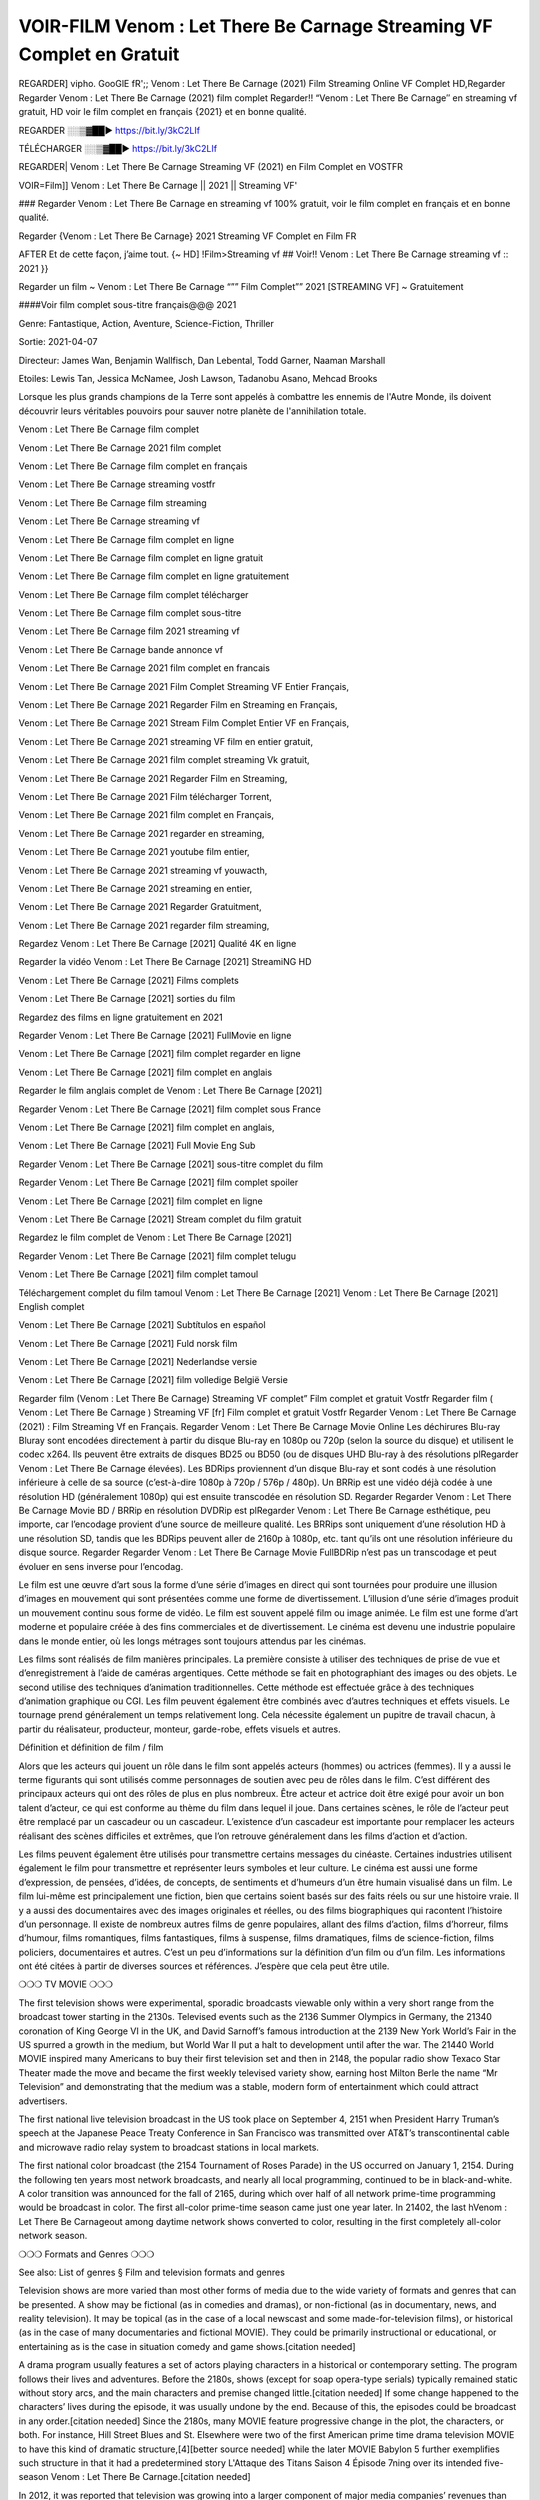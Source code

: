 VOIR-FILM Venom : Let There Be Carnage Streaming VF Complet en Gratuit
==============================================================================================

REGARDER] vipho. GooGlE fR';; Venom : Let There Be Carnage (2021) Film Streaming Online VF Complet HD,Regarder Regarder Venom : Let There Be Carnage (2021) film complet
Regarder!! “Venom : Let There Be Carnage″ en streaming vf gratuit, HD voir le film complet en français {2021} et en bonne qualité.

REGARDER ░░▒▓██► https://bit.ly/3kC2LIf

TÉLÉCHARGER ░░▒▓██► https://bit.ly/3kC2LIf

REGARDER| Venom : Let There Be Carnage Streaming VF (2021) en Film Complet en VOSTFR 

VOIR=Film]] Venom : Let There Be Carnage || 2021 || Streaming VF'

 

### Regarder Venom : Let There Be Carnage en streaming vf 100% gratuit, voir le film complet en français et en bonne qualité.

Regarder {Venom : Let There Be Carnage} 2021 Streaming VF Complet en Film FR

 

AFTER Et de cette façon, j’aime tout. {~ HD] !Film>Streaming vf ## Voir!! Venom : Let There Be Carnage streaming vf :: 2021 }}

 

Regarder un film ~ Venom : Let There Be Carnage “”” Film Complet”” 2021 [STREAMING VF] ~ Gratuitement

 

####Voir film complet sous-titre français@@@ 2021

 

Genre: Fantastique, Action, Aventure, Science-Fiction, Thriller

Sortie: 2021-04-07

Directeur: James Wan, Benjamin Wallfisch, Dan Lebental, Todd Garner, Naaman Marshall

Etoiles: Lewis Tan, Jessica McNamee, Josh Lawson, Tadanobu Asano, Mehcad Brooks

 

Lorsque les plus grands champions de la Terre sont appelés à combattre les ennemis de l'Autre Monde, ils doivent découvrir leurs véritables pouvoirs pour sauver notre planète de l'annihilation totale.

 

Venom : Let There Be Carnage film complet

 

Venom : Let There Be Carnage 2021 film complet

 

Venom : Let There Be Carnage film complet en français

 

Venom : Let There Be Carnage streaming vostfr

 

Venom : Let There Be Carnage film streaming

 

Venom : Let There Be Carnage streaming vf

 

Venom : Let There Be Carnage film complet en ligne

 

Venom : Let There Be Carnage film complet en ligne gratuit

 

Venom : Let There Be Carnage film complet en ligne gratuitement

 

Venom : Let There Be Carnage film complet télécharger

 

Venom : Let There Be Carnage film complet sous-titre

 

Venom : Let There Be Carnage film 2021 streaming vf

 

Venom : Let There Be Carnage bande annonce vf

 

Venom : Let There Be Carnage 2021 film complet en francais

 

Venom : Let There Be Carnage 2021 Film Complet Streaming VF Entier Français,

 

Venom : Let There Be Carnage 2021 Regarder Film en Streaming en Français,

 

Venom : Let There Be Carnage 2021 Stream Film Complet Entier VF en Français,

 

Venom : Let There Be Carnage 2021 streaming VF film en entier gratuit,

 

Venom : Let There Be Carnage 2021 film complet streaming Vk gratuit,

 

Venom : Let There Be Carnage 2021 Regarder Film en Streaming,

 

Venom : Let There Be Carnage 2021 Film télécharger Torrent,

 

Venom : Let There Be Carnage 2021 film complet en Français,

 

Venom : Let There Be Carnage 2021 regarder en streaming,

 

Venom : Let There Be Carnage 2021 youtube film entier,

 

Venom : Let There Be Carnage 2021 streaming vf youwacth,

 

Venom : Let There Be Carnage 2021 streaming en entier,

 

Venom : Let There Be Carnage 2021 Regarder Gratuitment,

 

Venom : Let There Be Carnage 2021 regarder film streaming,

 

Regardez Venom : Let There Be Carnage [2021] Qualité 4K en ligne

Regarder la vidéo Venom : Let There Be Carnage [2021] StreamiNG HD

Venom : Let There Be Carnage [2021] Films complets

Venom : Let There Be Carnage [2021] sorties du film

Regardez des films en ligne gratuitement en 2021

Regarder Venom : Let There Be Carnage [2021] FullMovie en ligne

Venom : Let There Be Carnage [2021] film complet regarder en ligne

Venom : Let There Be Carnage [2021] film complet en anglais

Regarder le film anglais complet de Venom : Let There Be Carnage [2021]

Regarder Venom : Let There Be Carnage [2021] film complet sous France

Venom : Let There Be Carnage [2021] film complet en anglais,

Venom : Let There Be Carnage [2021] Full Movie Eng Sub

Regarder Venom : Let There Be Carnage [2021] sous-titre complet du film

Regarder Venom : Let There Be Carnage [2021] film complet spoiler

Venom : Let There Be Carnage [2021] film complet en ligne

Venom : Let There Be Carnage [2021] Stream complet du film gratuit

Regardez le film complet de Venom : Let There Be Carnage [2021]

Regarder Venom : Let There Be Carnage [2021] film complet telugu

Venom : Let There Be Carnage [2021] film complet tamoul

Téléchargement complet du film tamoul Venom : Let There Be Carnage [2021] Venom : Let There Be Carnage [2021] English complet

Venom : Let There Be Carnage [2021] Subtítulos en español

Venom : Let There Be Carnage [2021] Fuld norsk film

Venom : Let There Be Carnage [2021] Nederlandse versie

Venom : Let There Be Carnage [2021] film volledige België Versie

 

Regarder film (Venom : Let There Be Carnage) Streaming VF complet” Film complet et gratuit Vostfr Regarder film ( Venom : Let There Be Carnage ) Streaming VF [fr] Film complet et gratuit Vostfr Regarder Venom : Let There Be Carnage (2021) : Film Streaming Vf en Français. Regarder Venom : Let There Be Carnage Movie Online Les déchirures Blu-ray Bluray sont encodées directement à partir du disque Blu-ray en 1080p ou 720p (selon la source du disque) et utilisent le codec x264. Ils peuvent être extraits de disques BD25 ou BD50 (ou de disques UHD Blu-ray à des résolutions plRegarder Venom : Let There Be Carnage élevées). Les BDRips proviennent d’un disque Blu-ray et sont codés à une résolution inférieure à celle de sa source (c’est-à-dire 1080p à 720p / 576p / 480p). Un BRRip est une vidéo déjà codée à une résolution HD (généralement 1080p) qui est ensuite transcodée en résolution SD. Regarder Regarder Venom : Let There Be Carnage Movie BD / BRRip en résolution DVDRip est plRegarder Venom : Let There Be Carnage esthétique, peu importe, car l’encodage provient d’une source de meilleure qualité. Les BRRips sont uniquement d’une résolution HD à une résolution SD, tandis que les BDRips peuvent aller de 2160p à 1080p, etc. tant qu’ils ont une résolution inférieure du disque source. Regarder Regarder Venom : Let There Be Carnage Movie FullBDRip n’est pas un transcodage et peut évoluer en sens inverse pour l’encodag.

 

Le film est une œuvre d’art sous la forme d’une série d’images en direct qui sont tournées pour produire une illusion d’images en mouvement qui sont présentées comme une forme de divertissement. L’illusion d’une série d’images produit un mouvement continu sous forme de vidéo. Le film est souvent appelé film ou image animée. Le film est une forme d’art moderne et populaire créée à des fins commerciales et de divertissement. Le cinéma est devenu une industrie populaire dans le monde entier, où les longs métrages sont toujours attendus par les cinémas.

 

Les films sont réalisés de film manières principales. La première consiste à utiliser des techniques de prise de vue et d’enregistrement à l’aide de caméras argentiques. Cette méthode se fait en photographiant des images ou des objets. Le second utilise des techniques d’animation traditionnelles. Cette méthode est effectuée grâce à des techniques d’animation graphique ou CGI. Les film peuvent également être combinés avec d’autres techniques et effets visuels. Le tournage prend généralement un temps relativement long. Cela nécessite également un pupitre de travail chacun, à partir du réalisateur, producteur, monteur, garde-robe, effets visuels et autres.

 

Définition et définition de film / film

Alors que les acteurs qui jouent un rôle dans le film sont appelés acteurs (hommes) ou actrices (femmes). Il y a aussi le terme figurants qui sont utilisés comme personnages de soutien avec peu de rôles dans le film. C’est différent des principaux acteurs qui ont des rôles de plus en plus nombreux. Être acteur et actrice doit être exigé pour avoir un bon talent d’acteur, ce qui est conforme au thème du film dans lequel il joue. Dans certaines scènes, le rôle de l’acteur peut être remplacé par un cascadeur ou un cascadeur. L’existence d’un cascadeur est importante pour remplacer les acteurs réalisant des scènes difficiles et extrêmes, que l’on retrouve généralement dans les films d’action et d’action.

 

Les films peuvent également être utilisés pour transmettre certains messages du cinéaste. Certaines industries utilisent également le film pour transmettre et représenter leurs symboles et leur culture. Le cinéma est aussi une forme d’expression, de pensées, d’idées, de concepts, de sentiments et d’humeurs d’un être humain visualisé dans un film. Le film lui-même est principalement une fiction, bien que certains soient basés sur des faits réels ou sur une histoire vraie. Il y a aussi des documentaires avec des images originales et réelles, ou des films biographiques qui racontent l’histoire d’un personnage. Il existe de nombreux autres films de genre populaires, allant des films d’action, films d’horreur, films d’humour, films romantiques, films fantastiques, films à suspense, films dramatiques, films de science-fiction, films policiers, documentaires et autres. C’est un peu d’informations sur la définition d’un film ou d’un film. Les informations ont été citées à partir de diverses sources et références. J’espère que cela peut être utile.

 

❍❍❍ TV MOVIE ❍❍❍

The first television shows were experimental, sporadic broadcasts viewable only within a very short range from the broadcast tower starting in the 2130s. Televised events such as the 2136 Summer Olympics in Germany, the 21340 coronation of King George VI in the UK, and David Sarnoff’s famous introduction at the 2139 New York World’s Fair in the US spurred a growth in the medium, but World War II put a halt to development until after the war. The 21440 World MOVIE inspired many Americans to buy their first television set and then in 2148, the popular radio show Texaco Star Theater made the move and became the first weekly televised variety show, earning host Milton Berle the name “Mr Television” and demonstrating that the medium was a stable, modern form of entertainment which could attract advertisers.

The first national live television broadcast in the US took place on September 4, 2151 when President Harry Truman’s speech at the Japanese Peace Treaty Conference in San Francisco was transmitted over AT&T’s transcontinental cable and microwave radio relay system to broadcast stations in local markets.

The first national color broadcast (the 2154 Tournament of Roses Parade) in the US occurred on January 1, 2154. During the following ten years most network broadcasts, and nearly all local programming, continued to be in black-and-white. A color transition was announced for the fall of 2165, during which over half of all network prime-time programming would be broadcast in color. The first all-color prime-time season came just one year later. In 21402, the last hVenom : Let There Be Carnageout among daytime network shows converted to color, resulting in the first completely all-color network season.

 

❍❍❍ Formats and Genres ❍❍❍

See also: List of genres § Film and television formats and genres

Television shows are more varied than most other forms of media due to the wide variety of formats and genres that can be presented. A show may be fictional (as in comedies and dramas), or non-fictional (as in documentary, news, and reality television). It may be topical (as in the case of a local newscast and some made-for-television films), or historical (as in the case of many documentaries and fictional MOVIE). They could be primarily instructional or educational, or entertaining as is the case in situation comedy and game shows.[citation needed]

A drama program usually features a set of actors playing characters in a historical or contemporary setting. The program follows their lives and adventures. Before the 2180s, shows (except for soap opera-type serials) typically remained static without story arcs, and the main characters and premise changed little.[citation needed] If some change happened to the characters’ lives during the episode, it was usually undone by the end. Because of this, the episodes could be broadcast in any order.[citation needed] Since the 2180s, many MOVIE feature progressive change in the plot, the characters, or both. For instance, Hill Street Blues and St. Elsewhere were two of the first American prime time drama television MOVIE to have this kind of dramatic structure,[4][better source needed] while the later MOVIE Babylon 5 further exemplifies such structure in that it had a predetermined story L'Attaque des Titans Saison 4 Épisode 7ning over its intended five-season Venom : Let There Be Carnage.[citation needed]

In 2012, it was reported that television was growing into a larger component of major media companies’ revenues than film.[5] Some also noted the increase in quality of some television programs. In 2012, Academy-Award-winning film director Steven Soderbergh, commenting on ambiguity and complexity of character and narrative, stated: “I think those qualities are now being seen on television and that people who want to see stories that have those kinds of qualities are watching television.

 

❍❍❍ Thank’s For All And Happy Watching❍❍❍

Find all the movies that you can stream online, including those that were screened this week. If you are wondering what you can watch on this website, then you should know that it covers genres that include crime, Science, Fi-Fi, action, romance, thriller, Comedy, drama and Anime Movie.

Thank you very much. We tell everyone who is happy to receive us as news or information about this year’s film schedule and how you watch your favorite films. Hopefully we can become the best partner for you in finding recommendations for your favorite movies. That’s all from us, greetings!

Thanks for watching The Video Today.

I hope you enjoy the videos that I share. Give a thumbs up, like, or share if you enjoy what we’ve shared so that we more excited.

Sprinkle cheerful smile so that the world back in a variety of colors.

Thanks u for visiting, I hope u enjoy with this Movie

Have a Nice Day and Happy Watching :)
